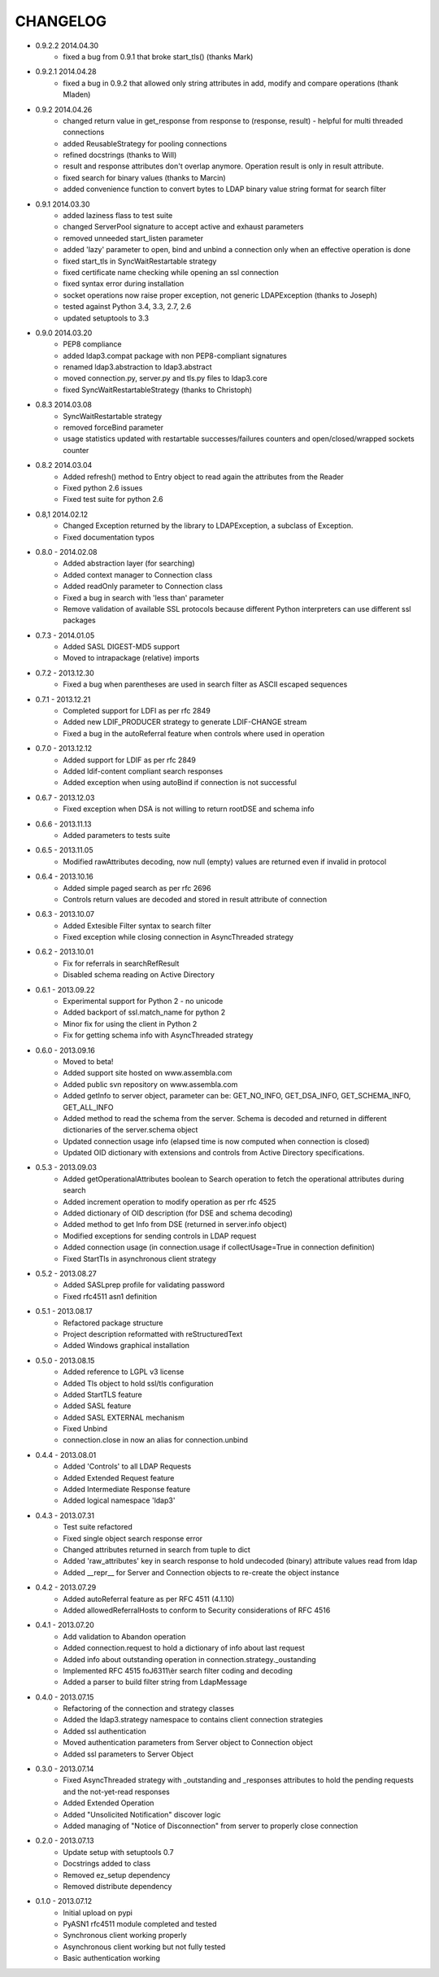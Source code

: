 #########
CHANGELOG
#########

* 0.9.2.2 2014.04.30
      - fixed a bug from 0.9.1 that broke start_tls() (thanks Mark)

* 0.9.2.1 2014.04.28
    - fixed a bug in 0.9.2 that allowed only string attributes in add, modify and compare operations (thank Mladen)

* 0.9.2 2014.04.26
    - changed return value in get_response from response to (response, result) - helpful for multi threaded connections
    - added ReusableStrategy for pooling connections
    - refined docstrings (thanks to Will)
    - result and response attributes don't overlap anymore. Operation result is only in result attribute.
    - fixed search for binary values (thanks to Marcin)
    - added convenience function to convert bytes to LDAP binary value string format for search filter

* 0.9.1 2014.03.30
    - added laziness flass to test suite
    - changed ServerPool signature to accept active and exhaust parameters
    - removed unneeded start_listen parameter
    - added 'lazy' parameter to open, bind and unbind a connection only when an effective operation is done
    - fixed start_tls in SyncWaitRestartable strategy
    - fixed certificate name checking while opening an ssl connection
    - fixed syntax error during installation
    - socket operations now raise proper exception, not generic LDAPException (thanks to Joseph)
    - tested against Python 3.4, 3.3, 2.7, 2.6
    - updated setuptools to 3.3

* 0.9.0 2014.03.20
    - PEP8 compliance
    - added ldap3.compat package with non PEP8-compliant signatures
    - renamed ldap3.abstraction to ldap3.abstract
    - moved connection.py, server.py and tls.py files to ldap3.core
    - fixed SyncWaitRestartableStrategy (thanks to Christoph)

* 0.8.3 2014.03.08
    - SyncWaitRestartable strategy
    - removed forceBind parameter
    - usage statistics updated with restartable successes/failures counters and open/closed/wrapped sockets counter


* 0.8.2 2014.03.04
    - Added refresh() method to Entry object to read again the attributes from the Reader
    - Fixed python 2.6 issues
    - Fixed test suite for python 2.6

* 0.8,1 2014.02.12
    - Changed Exception returned by the library to LDAPException, a subclass of Exception.
    - Fixed documentation typos

* 0.8.0 - 2014.02.08
    - Added abstraction layer (for searching)
    - Added context manager to Connection class
    - Added readOnly parameter to Connection class
    - Fixed a bug in search with 'less than' parameter
    - Remove validation of available SSL protocols because different Python interpreters can use different ssl packages

* 0.7.3 - 2014.01.05
    - Added SASL DIGEST-MD5 support
    - Moved to intrapackage (relative) imports

* 0.7.2 - 2013.12.30
    - Fixed a bug when parentheses are used in search filter as ASCII escaped sequences

* 0.7.1 - 2013.12.21
    - Completed support for LDFI as per rfc 2849
    - Added new LDIF_PRODUCER strategy to generate LDIF-CHANGE stream
    - Fixed a bug in the autoReferral feature when controls where used in operation

* 0.7.0 - 2013.12.12
    - Added support for LDIF as per rfc 2849
    - Added ldif-content compliant search responses
    - Added exception when using autoBind if connection is not successful

* 0.6.7 - 2013.12.03
    - Fixed exception when DSA is not willing to return rootDSE and schema info

* 0.6.6 - 2013.11.13
    - Added parameters to tests suite

* 0.6.5 - 2013.11.05
    - Modified rawAttributes decoding, now null (empty) values are returned even if invalid in protocol

* 0.6.4 - 2013.10.16
    - Added simple paged search as per rfc 2696
    - Controls return values are decoded and stored in result attribute of connection

* 0.6.3 - 2013.10.07
    - Added Extesible Filter syntax to search filter
    - Fixed exception while closing connection in AsyncThreaded strategy

* 0.6.2 - 2013.10.01
    - Fix for referrals in searchRefResult
    - Disabled schema reading on Active Directory

* 0.6.1 - 2013.09.22
    - Experimental support for Python 2 - no unicode
    - Added backport of ssl.match_name for python 2
    - Minor fix for using the client in Python 2
    - Fix for getting schema info with AsyncThreaded strategy

* 0.6.0 - 2013.09.16
    - Moved to beta!
    - Added support site hosted on www.assembla.com
    - Added public svn repository on www.assembla.com
    - Added getInfo to server object, parameter can be: GET_NO_INFO, GET_DSA_INFO, GET_SCHEMA_INFO, GET_ALL_INFO
    - Added method to read the schema from the server. Schema is decoded and returned in different dictionaries of the  server.schema object
    - Updated connection usage info (elapsed time is now computed when connection is closed)
    - Updated OID dictionary with extensions and controls from Active Directory specifications.

* 0.5.3 - 2013.09.03
    - Added getOperationalAttributes boolean to Search operation to fetch the operational attributes during search
    - Added increment operation to modify operation as per rfc 4525
    - Added dictionary of OID description (for DSE and schema decoding)
    - Added method to get Info from DSE (returned in server.info object)
    - Modified exceptions for sending controls in LDAP request
    - Added connection usage (in connection.usage if collectUsage=True in connection definition)
    - Fixed StartTls in asynchronous client strategy

* 0.5.2 - 2013.08.27
    - Added SASLprep profile for validating password
    - Fixed rfc4511 asn1 definition

* 0.5.1 - 2013.08.17
	- Refactored package structure
	- Project description reformatted with reStructuredText
	- Added Windows graphical installation

* 0.5.0 - 2013.08.15
	- Added reference to LGPL v3 license
	- Added Tls object to hold ssl/tls configuration
	- Added StartTLS feature
	- Added SASL feature
	- Added SASL EXTERNAL mechanism
	- Fixed Unbind
	- connection.close in now an alias for connection.unbind

* 0.4.4 - 2013.08.01
	- Added 'Controls' to all LDAP Requests
	- Added Extended Request feature
	- Added Intermediate Response feature
	- Added logical namespace 'ldap3'

* 0.4.3 - 2013.07.31
	- Test suite refactored
	- Fixed single object search response error
	- Changed attributes returned in search from tuple to dict
	- Added 'raw_attributes' key in search response to hold undecoded (binary) attribute values read from ldap
	- Added __repr__ for Server and Connection objects to re-create the object instance

* 0.4.2 - 2013.07.29
	- Added autoReferral feature as per RFC 4511 (4.1.10)
	- Added allowedReferralHosts to conform to Security considerations of RFC 4516

* 0.4.1 - 2013.07.20
	- Add validation to Abandon operation
	- Added connection.request to hold a dictionary of info about last request
	- Added info about outstanding operation in connection.strategy._oustanding
	- Implemented RFC 4515 foJ6311\\èr search filter coding and decoding
	- Added a parser to build filter string from LdapMessage

* 0.4.0 - 2013.07.15
    - Refactoring of the connection and strategy classes
    - Added the ldap3.strategy namespace to contains client connection strategies
    - Added ssl authentication
    - Moved authentication parameters from Server object to Connection object
    - Added ssl parameters to Server Object

* 0.3.0 - 2013.07.14
    - Fixed AsyncThreaded strategy with _outstanding and _responses attributes to hold the pending requests and the not-yet-read responses
    - Added Extended Operation
    - Added "Unsolicited Notification" discover logic
    - Added managing of "Notice of Disconnection" from server to properly close connection

* 0.2.0 - 2013.07.13
    - Update setup with setuptools 0.7
    - Docstrings added to class
    - Removed ez_setup dependency
    - Removed distribute dependency

* 0.1.0 - 2013.07.12
    - Initial upload on pypi
    - PyASN1 rfc4511 module completed and tested
    - Synchronous client working properly
    - Asynchronous client working but not fully tested
    - Basic authentication working
